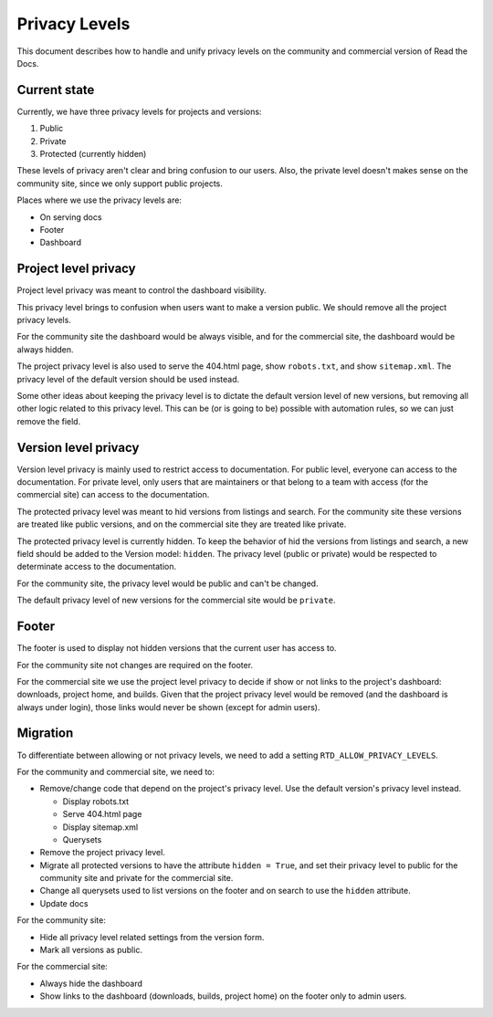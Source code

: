 Privacy Levels
==============

This document describes how to handle and unify privacy levels
on the community and commercial version of Read the Docs.

Current state
-------------

Currently, we have three privacy levels for projects and versions:

#. Public
#. Private
#. Protected (currently hidden)

These levels of privacy aren't clear and bring confusion to our users.
Also, the private level doesn't makes sense on the community site,
since we only support public projects.

Places where we use the privacy levels are:

- On serving docs
- Footer
- Dashboard

Project level privacy
---------------------

Project level privacy was meant to control the dashboard visibility.

This privacy level brings to confusion when users want to make a version public.
We should remove all the project privacy levels.

For the community site the dashboard would be always visible,
and for the commercial site, the dashboard would be always hidden.

The project privacy level is also used to serve the 404.html page,
show ``robots.txt``, and show  ``sitemap.xml``.
The privacy level of the default version should be used instead.

Some other ideas about keeping the privacy level is to dictate the default version level of new versions,
but removing all other logic related to this privacy level.
This can be (or is going to be) possible with automation rules,
so we can just remove the field.

Version level privacy
---------------------

Version level privacy is mainly used to restrict access to documentation.
For public level, everyone can access to the documentation.
For private level, only users that are maintainers or that belong to a team with access
(for the commercial site)
can access to the documentation.

The protected privacy level was meant to hid versions from listings and search.
For the community site these versions are treated like public versions,
and on the commercial site they are treated like private.

The protected privacy level is currently hidden.
To keep the behavior of hid the versions from listings and search,
a new field should be added to the Version model: ``hidden``.
The privacy level (public or private) would be respected to determinate access to the documentation.

For the community site, the privacy level would be public and can't be changed.

The default privacy level of new versions for the commercial site would be ``private``.

Footer
------

The footer is used to display not hidden versions that the current user has access to.

For the community site not changes are required on the footer.

For the commercial site we use the project level privacy to decide if show or not
links to the project's dashboard: downloads, project home, and builds.
Given that the project privacy level would be removed (and the dashboard is always under login),
those links would never be shown (except for admin users).

Migration
---------

To differentiate between allowing or not privacy levels,
we need to add a setting ``RTD_ALLOW_PRIVACY_LEVELS``.

For the community and commercial site, we need to:

- Remove/change code that depend on the project's privacy level.
  Use the default version's privacy level instead.

  - Display robots.txt
  - Serve 404.html page
  - Display sitemap.xml
  - Querysets

- Remove the project privacy level.
- Migrate all protected versions to have the attribute ``hidden = True``,
  and set their privacy level to public for the community site and private for the commercial site.
- Change all querysets used to list versions on the footer and on search to use the ``hidden`` attribute.
- Update docs

For the community site:

- Hide all privacy level related settings from the version form.
- Mark all versions as public.

For the commercial site:

- Always hide the dashboard
- Show links to the dashboard (downloads, builds, project home) on the footer only to admin users.
